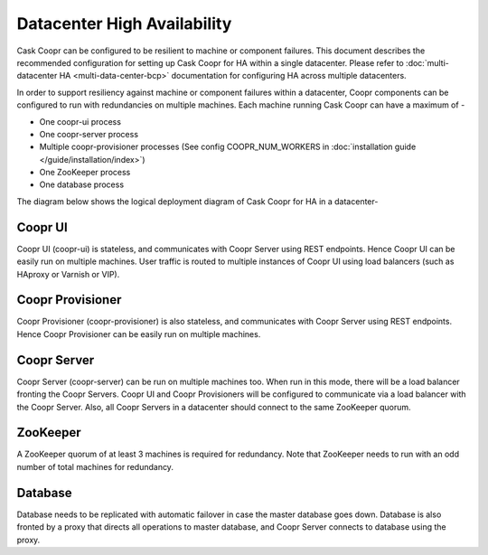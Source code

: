 ..
   Copyright 2012-2014 Cask Data, Inc.

   Licensed under the Apache License, Version 2.0 (the "License");
   you may not use this file except in compliance with the License.
   You may obtain a copy of the License at
 
       http://www.apache.org/licenses/LICENSE-2.0

   Unless required by applicable law or agreed to in writing, software
   distributed under the License is distributed on an "AS IS" BASIS,
   WITHOUT WARRANTIES OR CONDITIONS OF ANY KIND, either express or implied.
   See the License for the specific language governing permissions and
   limitations under the License.

.. _overview_single_data_center:
.. index::
   single: Datacenter High Availability

=============================
Datacenter High Availability
=============================

Cask Coopr can be configured to be resilient to machine or component failures. This document describes the recommended configuration
for setting up Cask Coopr for HA within a single datacenter. Please refer to :doc:`multi-datacenter HA <multi-data-center-bcp>` documentation
for configuring HA across multiple datacenters.

In order to support resiliency against machine or component failures within a datacenter, Coopr components can be configured to 
run with redundancies on multiple machines. Each machine running Cask Coopr can have a maximum of -

* One coopr-ui process
* One coopr-server process
* Multiple coopr-provisioner processes (See config COOPR_NUM_WORKERS in :doc:`installation guide </guide/installation/index>`)
* One ZooKeeper process
* One database process

The diagram below shows the logical deployment diagram of Cask Coopr for HA in a datacenter-

.. _single-dc:
.. figure:: /_images/ha_within_colo.png
    :align: center
    :alt: Within Datacenter Architecture Diagram

Coopr UI
-------
Coopr UI (coopr-ui) is stateless, and communicates with Coopr Server using REST endpoints. Hence Coopr UI can be easily run on multiple machines. User traffic is routed to multiple instances of Coopr UI using load balancers (such as HAproxy or Varnish or VIP).

Coopr Provisioner
----------------
Coopr Provisioner (coopr-provisioner) is also stateless, and communicates with Coopr Server using REST endpoints. Hence Coopr Provisioner can be easily run on multiple machines.

Coopr Server
-----------
Coopr Server (coopr-server) can be run on multiple machines too. When run in this mode, there will be a load balancer fronting the Coopr Servers. Coopr UI and Coopr Provisioners will be configured to communicate via a load balancer with the Coopr Server. Also, all Coopr Servers in a datacenter should connect to the same ZooKeeper quorum.

ZooKeeper
---------
A ZooKeeper quorum of at least 3 machines is required for redundancy. Note that ZooKeeper needs to run with an odd number of total machines for redundancy.

Database
--------
Database needs to be replicated with automatic failover in case the master database goes down. Database is also fronted by a proxy that directs all operations to master database, and Coopr Server connects to database using the proxy.

